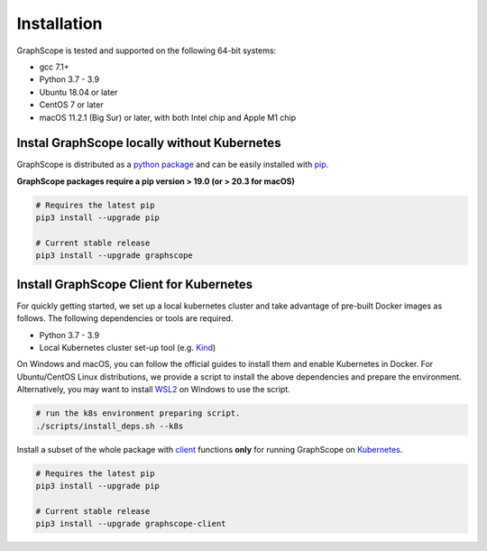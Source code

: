 Installation
============

GraphScope is tested and supported on the following 64-bit systems:

- gcc 7.1+
- Python 3.7 - 3.9
- Ubuntu 18.04 or later
- CentOS 7 or later
- macOS 11.2.1 (Big Sur) or later, with both Intel chip and Apple M1 chip


Instal GraphScope locally without Kubernetes
--------------------------------------------

GraphScope is distributed as a `python package <https://pypi.org/project/graphscope>`_ and can be easily installed with `pip <https://pip.pypa.io/en/stable/>`_.

**GraphScope packages require a pip version > 19.0 (or > 20.3 for macOS)**

.. code:: bash

    # Requires the latest pip
    pip3 install --upgrade pip

    # Current stable release
    pip3 install --upgrade graphscope


Install GraphScope Client for Kubernetes
----------------------------------------

For quickly getting started, we set up a local kubernetes cluster and take advantage of pre-built Docker images as follows.
The following dependencies or tools are required.

- Python 3.7 - 3.9
- Local Kubernetes cluster set-up tool (e.g. `Kind <https://kind.sigs.k8s.io>`_)

On Windows and macOS, you can follow the official guides to install them and enable Kubernetes in Docker.
For Ubuntu/CentOS Linux distributions, we provide a script to install the above
dependencies and prepare the environment.
Alternatively, you may want to install `WSL2 <https://docs.microsoft.com/en-us/windows/wsl/install-win10>`_ on Windows to use the script.

.. code:: bash

    # run the k8s environment preparing script.
    ./scripts/install_deps.sh --k8s


Install a subset of the whole package with `client <https://pypi.org/project/graphscope-client>`_ functions **only** for running GraphScope on `Kubernetes <https://kubernetes.io>`_.

.. code:: bash

    # Requires the latest pip
    pip3 install --upgrade pip

    # Current stable release
    pip3 install --upgrade graphscope-client
